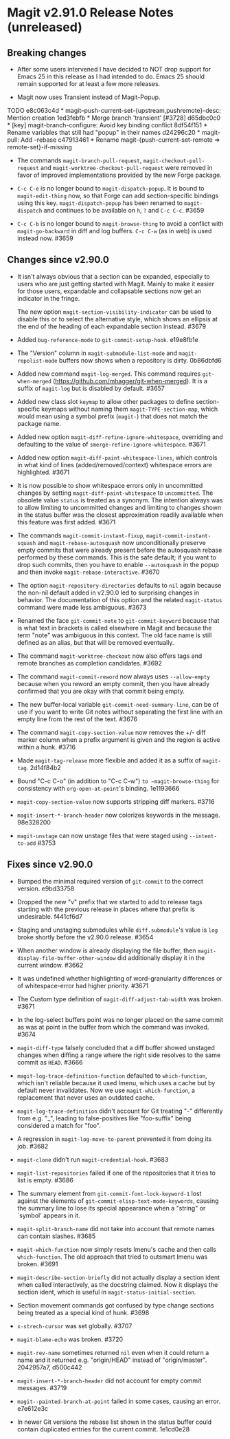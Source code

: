 * Magit v2.91.0 Release Notes (unreleased)
** Breaking changes

- After some users intervened I have decided to NOT drop support for
  Emacs 25 in this release as I had intended to do.  Emacs 25 should
  remain supported for at least a few more releases.

- Magit now uses Transient instead of Magit-Popup.
TODO
e8c063c4d * magit--push-current-set-{upstream,pushremote}-desc: Mention creation
1ed3febfb * Merge branch 'transient' [#3728]
d65dbc0c0 * [key] magit-branch-configure: Avoid key binding conflict
8df54f151 * Rename variables that still had "popup" in their names
d24296c20 * magit-pull: Add --rebase
c47913461 * Rename magit-{push-current-set-remote => remote-set}-if-missing

- The commands ~magit-branch-pull-request~, ~magit-checkout-pull-request~
  and ~magit-worktree-checkout-pull-request~ were removed in favor of
  improved implementations provided by the new Forge package.

- ~C-c C-e~ is no longer bound to ~magit-dispatch-popup~.  It is bound to
  ~magit-edit-thing~ now, so that Forge can add section-specific
  bindings using this key.  ~magit-dispatch-popup~ has been renamed to
  ~magit-dispatch~ and continues to be available on ~h~, ~?~ and ~C-c C-c~.
  #3659

- ~C-c C-b~ is no longer bound to ~magit-browse-thing~ to avoid a conflict
  with ~magit-go-backward~ in diff and log buffers.  ~C-c C-w~ (as in web)
  is used instead now.  #3659

** Changes since v2.90.0

- It isn't always obvious that a section can be expanded, especially
  to users who are just getting started with Magit.  Mainly to make
  it easier for those users, expandable and collapsable sections now
  get an indicator in the fringe.

  The new option ~magit-section-visibility-indicator~ can be used to
  disable this or to select the alternative style, which shows an
  ellipsis at the end of the heading of each expandable section
  instead.  #3679

- Added ~bug-reference-mode~ to ~git-commit-setup-hook~.  e19e8fb1e

- The "Version" column in ~magit-submodule-list-mode~ and
  ~magit-repolist-mode~ buffers now shows when a repository is dirty.
  0b86dbfd6

- Added new command ~magit-log-merged~.  This command requires
  ~git-when-merged~ (https://github.com/mhagger/git-when-merged).
  It is a suffix of ~magit-log~ but is disabled by default.  #3657

- Added new class slot ~keymap~ to allow other packages to define
  section-specific keymaps without naming them ~magit-TYPE-section-map~,
  which would mean using a symbol prefix (~magit-~) that does not match
  the package name.

- Added new option ~magit-diff-refine-ignore-whitespace~, overriding and
  defaulting to the value of ~smerge-refine-ignore-whitespace~.  #3671

- Added new option ~magit-diff-paint-whitespace-lines~, which controls
  in what kind of lines (added/removed/context) whitespace errors are
  highlighted.  #3671

- It is now possible to show whitespace errors only in uncommitted
  changes by setting ~magit-diff-paint-whitespace~ to ~uncommitted~.  The
  obsolete value ~status~ is treated as a synonym.  The intention always
  was to allow limiting to uncommitted changes and limiting to changes
  shown in the status buffer was the closest approximation readily
  available when this feature was first added.  #3671

- The commands ~magit-commit-instant-fixup~, ~magit-commit-instant-squash~
  and ~magit-rebase-autosquash~ now unconditionally preserve empty
  commits that were already present before the autosquash rebase
  performed by these commands.  This is the safe default; if you want
  to drop such commits, then you have to enable ~--autosquash~ in the
  popup and then invoke ~magit-rebase-interactive~.  #3670

- The option ~magit-repository-directories~ defaults to ~nil~ again
  because the non-nil default added in v2.90.0 led to surprising
  changes in behavior.  The documentation of this option and the
  related ~magit-status~ command were made less ambiguous.  #3673

- Renamed the face ~git-commit-note~ to ~git-commit-keyword~ because that
  is what text in brackets is called elsewhere in Magit and because
  the term "note" was ambiguous in this context.  The old face name
  is still defined as an alias, but that will be removed eventually.

- The command ~magit-worktree-checkout~ now also offers tags and remote
  branches as completion candidates.  #3692

- The command ~magit-commit-reword~ now always uses ~--allow-empty~
  because when you reword an empty commit, then you have already
  confirmed that you are okay with that commit being empty.

- The new buffer-local variable ~git-commit-need-summary-line~, can
  be of use if you want to write Git notes without separating the
  first line with an empty line from the rest of the text.  #3676

- The command ~magit-copy-section-value~ now removes the +/- diff
  marker column when a prefix argument is given and the region is
  active within a hunk.  #3716

- Made ~magit-tag-release~ more flexible and added it as a suffix of
  ~magit-tag~.  2d14f84b2

- Bound "C-c C-o" (in addition to "C-c C-w") ~to ~magit-browse-thing~ for
  consistency with ~org-open-at-point~'s binding.  1e1193666

- ~magit-copy-section-value~ now supports stripping diff markers.  #3716

- ~magit-insert-*-branch-header~ now colorizes keywords in the message.
  98e328200

- ~magit-unstage~ can now unstage files that were staged using
  ~--intent-to-add~ #3753

** Fixes since v2.90.0

- Bumped the minimal required version of ~git-commit~ to the correct
  version.  e9bd33758

- Dropped the new "v" prefix that we started to add to release tags
  starting with the previous release in places where that prefix is
  undesirable.  f441cf6d7

- Staging and unstaging submodules while ~diff.submodule~'s value is ~log~
  broke shortly before the v2.90.0 release.  #3654

- When another window is already displaying the file buffer, then
  ~magit-display-file-buffer-other-window~ did additionally display
  it in the current window.  #3662

- It was undefined whether highlighting of word-granularity
  differences or of whitespace-error had higher priority.  #3671

- The Custom type definition of ~magit-diff-adjust-tab-width~ was
  broken.  #3671

- In the log-select buffers point was no longer placed on the same
  commit as was at point in the buffer from which the command was
  invoked.  #3674

- ~magit-diff-type~ falsely concluded that a diff buffer showed
  unstaged changes when diffing a range where the right side resolves
  to the same commit as ~HEAD~.  #3666

- ~magit-log-trace-definition-function~ defaulted to ~which-function~,
  which isn't reliable because it used Imenu, which uses a cache but
  by default never invalidates.  Now we use ~magit-which-function~, a
  replacement that never uses an outdated cache.

- ~magit-log-trace-definition~ didn't account for Git treating "-"
  differently from e.g. "_", leading to false-positives like
  "foo-suffix" being considered a match for "foo".

- A regression in ~magit-log-move-to-parent~ prevented it from doing its
  job.  #3682

- ~magit-clone~ didn't run ~magit-credential-hook~.  #3683

- ~magit-list-repositories~ failed if one of the repositories that it
  tries to list is empty.  #3686

- The summary element from ~git-commit-font-lock-keyword-1~ lost against
  the elements of ~git-commit-elisp-text-mode-keywords~, causing the
  summary line to lose its special appearance when a "string" or
  `symbol' appears in it.

- ~magit-split-branch-name~ did not take into account that remote names
  can contain slashes.  #3685

- ~magit-which-function~ now simply resets Imenu's cache and then calls
  ~which-function~.  The old approach that tried to outsmart Imenu was
  broken.  #3691

- ~magit-describe-section-briefly~ did not actually display a section
  ident when called interactively, as the docstring claimed.  Now it
  displays the section ident, which is useful in
  ~magit-status-initial-section~.

- Section movement commands got confused by type change sections being
  treated as a special kind of hunk.  #3698

- ~x-strech-cursor~ was set globally.  #3707

- ~magit-blame-echo~ was broken.  #3720

- ~magit-rev-name~ sometimes returned ~nil~ even when it could return a
  name and it returned e.g. "origin/HEAD" instead of "origin/master".
  2042957a7, d500c442

- ~magit-insert-*-branch-header~ did not account for empty commit
  messages.  #3719

- ~magit--painted-branch-at-point~ failed in some cases, causing an
  error.  e7e612e3c

- In newer Git versions the rebase list shown in the status buffer
  could contain duplicated entries for the current commit.  1e1cd0e28

